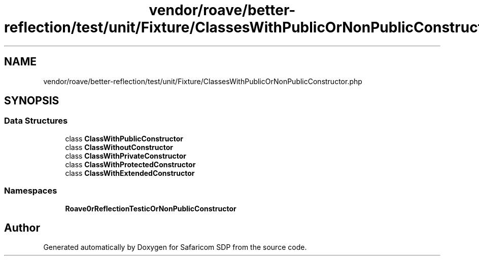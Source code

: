 .TH "vendor/roave/better-reflection/test/unit/Fixture/ClassesWithPublicOrNonPublicConstructor.php" 3 "Sat Sep 26 2020" "Safaricom SDP" \" -*- nroff -*-
.ad l
.nh
.SH NAME
vendor/roave/better-reflection/test/unit/Fixture/ClassesWithPublicOrNonPublicConstructor.php
.SH SYNOPSIS
.br
.PP
.SS "Data Structures"

.in +1c
.ti -1c
.RI "class \fBClassWithPublicConstructor\fP"
.br
.ti -1c
.RI "class \fBClassWithoutConstructor\fP"
.br
.ti -1c
.RI "class \fBClassWithPrivateConstructor\fP"
.br
.ti -1c
.RI "class \fBClassWithProtectedConstructor\fP"
.br
.ti -1c
.RI "class \fBClassWithExtendedConstructor\fP"
.br
.in -1c
.SS "Namespaces"

.in +1c
.ti -1c
.RI " \fBRoave\\BetterReflectionTest\\ClassesWithPublicOrNonPublicConstructor\fP"
.br
.in -1c
.SH "Author"
.PP 
Generated automatically by Doxygen for Safaricom SDP from the source code\&.
